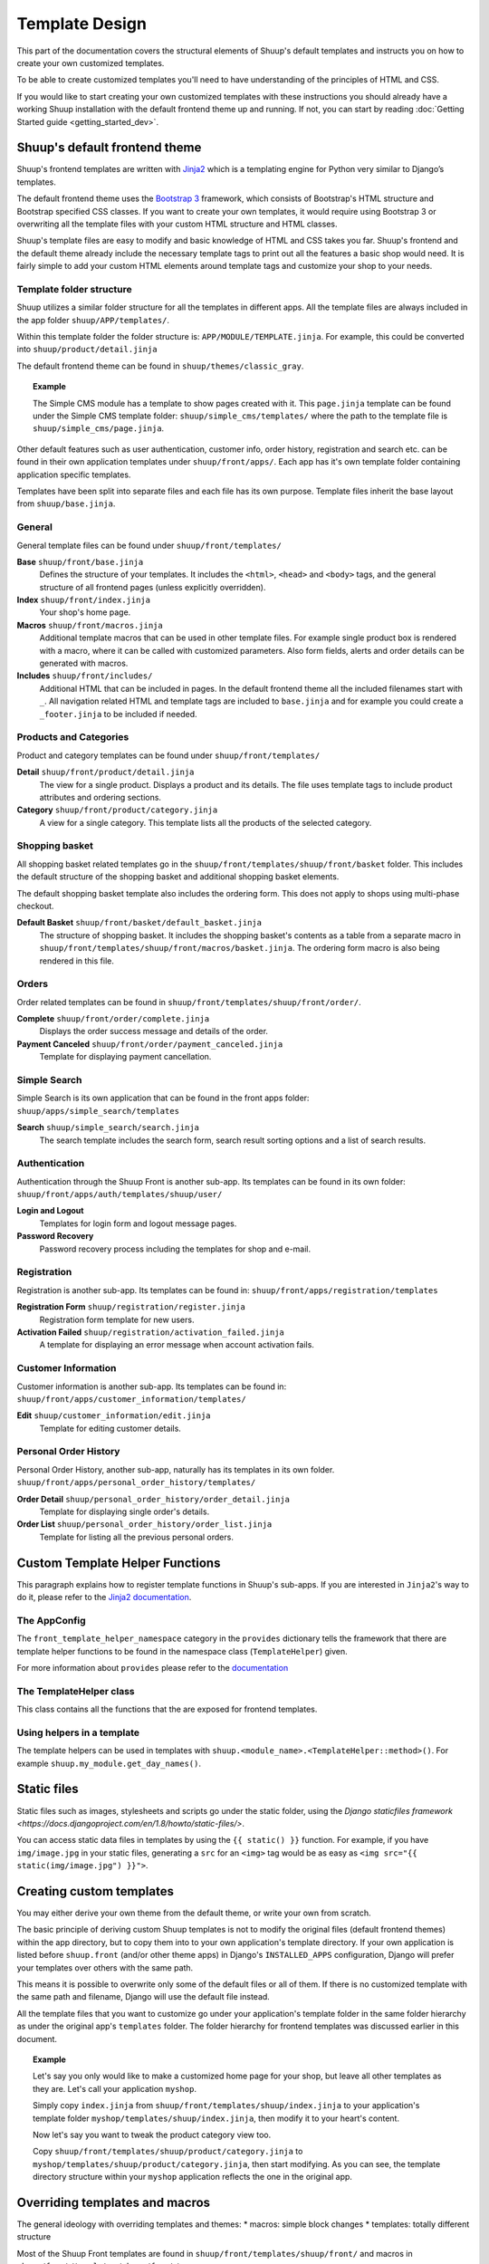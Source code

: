 Template Design
===============

This part of the documentation covers the structural elements of Shuup's default
templates and instructs you on how to create your own customized templates.

To be able to create customized templates you'll need to have understanding of the
principles of HTML and CSS.

If you would like to start creating your own customized templates with these
instructions you should already have a working Shuup installation with the
default frontend theme up and running. If not, you can start by reading
:doc:`Getting Started guide <getting_started_dev>`.

Shuup's default frontend theme
------------------------------

Shuup's frontend templates are written with `Jinja2 <http://jinja.pocoo.org/>`_
which is a templating engine for Python very similar to Django’s templates.

The default frontend theme uses the `Bootstrap 3 <http://getbootstrap.com/>`_ framework, which
consists of Bootstrap's HTML structure and Bootstrap specified CSS classes.
If you want to create your own templates, it would require using Bootstrap 3
or overwriting all the template files with your custom HTML structure and HTML
classes.

Shuup's template files are easy to modify and basic knowledge of HTML and CSS
takes you far. Shuup's frontend and the default theme already include the necessary
template tags to print out all the features a basic shop would need.
It is fairly simple to add your custom HTML elements around
template tags and customize your shop to your needs.


Template folder structure
^^^^^^^^^^^^^^^^^^^^^^^^^

Shuup utilizes a similar folder structure for all the templates in different apps.
All the template files are always included in the app folder ``shuup/APP/templates/``.

Within this template folder the folder structure is: ``APP/MODULE/TEMPLATE.jinja``.
For example, this could be converted into ``shuup/product/detail.jinja``

The default frontend theme can be found in ``shuup/themes/classic_gray``.

.. topic:: Example

   The Simple CMS module has a template to show pages created with it.
   This ``page.jinja`` template can be found under the Simple CMS template
   folder: ``shuup/simple_cms/templates/`` where the path to the template file
   is ``shuup/simple_cms/page.jinja``.

Other default features such as user authentication, customer
info, order history, registration and search etc. can be found in their own
application templates under ``shuup/front/apps/``. Each app has it's own
template folder containing application specific templates.

Templates have been split into separate files and each file has its own
purpose. Template files inherit the base layout from ``shuup/base.jinja``.


General
^^^^^^^

General template files can be found under ``shuup/front/templates/``

**Base** ``shuup/front/base.jinja``
    Defines the structure of your templates. It includes the ``<html>``,
    ``<head>`` and ``<body>`` tags, and the general structure of all frontend
    pages (unless explicitly overridden).

**Index** ``shuup/front/index.jinja``
    Your shop's home page.

**Macros** ``shuup/front/macros.jinja``
    Additional template macros that can be used in other template files. For
    example single product box is rendered with a macro, where it can be called
    with customized parameters. Also form fields, alerts and order details can
    be generated with macros.

**Includes** ``shuup/front/includes/``
    Additional HTML that can be included in pages. In the default frontend theme all
    the included filenames start with ``_``. All navigation related HTML and
    template tags are included to ``base.jinja`` and for example you could
    create a ``_footer.jinja`` to be included if needed.


Products and Categories
^^^^^^^^^^^^^^^^^^^^^^^

Product and category templates can be found under ``shuup/front/templates/``

**Detail** ``shuup/front/product/detail.jinja``
    The view for a single product. Displays a product and its details.
    The file uses template tags to include product attributes and ordering sections.

**Category** ``shuup/front/product/category.jinja``
    A view for a single category.
    This template lists all the products of the selected category.

Shopping basket
^^^^^^^^^^^^^^^

All shopping basket related templates go in the ``shuup/front/templates/shuup/front/basket``
folder. This includes the default structure of the shopping basket and additional
shopping basket elements.

The default shopping basket template also includes the ordering form.
This does not apply to shops using multi-phase checkout.

**Default Basket** ``shuup/front/basket/default_basket.jinja``
    The structure of shopping basket. It includes the shopping basket's
    contents as a table from a separate macro in ``shuup/front/templates/shuup/front/macros/basket.jinja``.
    The ordering form macro is also being rendered in this file.

Orders
^^^^^^

Order related templates can be found in ``shuup/front/templates/shuup/front/order/``.

**Complete** ``shuup/front/order/complete.jinja``
    Displays the order success message and details of the order.

**Payment Canceled** ``shuup/front/order/payment_canceled.jinja``
    Template for displaying payment cancellation.


Simple Search
^^^^^^^^^^^^^

Simple Search is its own application that can be found in the front apps folder:
``shuup/apps/simple_search/templates``

**Search** ``shuup/simple_search/search.jinja``
    The search template includes the search form,
    search result sorting options and a list of search results.


Authentication
^^^^^^^^^^^^^^

Authentication through the Shuup Front is another sub-app.
Its templates can be found in its own folder:
``shuup/front/apps/auth/templates/shuup/user/``

**Login and Logout**
    Templates for login form and logout message pages.

**Password Recovery**
    Password recovery process including the templates for shop and e-mail.


Registration
^^^^^^^^^^^^

Registration is another sub-app.
Its templates can be found in:
``shuup/front/apps/registration/templates``

**Registration Form** ``shuup/registration/register.jinja``
    Registration form template for new users.

**Activation Failed** ``shuup/registration/activation_failed.jinja``
    A template for displaying an error message when account activation fails.


Customer Information
^^^^^^^^^^^^^^^^^^^^

Customer information is another sub-app.
Its templates can be found in:
``shuup/front/apps/customer_information/templates/``

**Edit** ``shuup/customer_information/edit.jinja``
    Template for editing customer details.


Personal Order History
^^^^^^^^^^^^^^^^^^^^^^

Personal Order History, another sub-app, naturally has its templates in its own folder.
``shuup/front/apps/personal_order_history/templates/``

**Order Detail** ``shuup/personal_order_history/order_detail.jinja``
    Template for displaying single order's details.

**Order List** ``shuup/personal_order_history/order_list.jinja``
    Template for listing all the previous personal orders.


.. _custom-template-helper-functions:

Custom Template Helper Functions
--------------------------------

This paragraph explains how to register template functions in Shuup's sub-apps.
If you are interested in ``Jinja2``'s way to do it,
please refer to the `Jinja2 documentation <http://jinja.pocoo.org/>`_.

The AppConfig
^^^^^^^^^^^^^

The ``front_template_helper_namespace`` category in the ``provides`` dictionary
tells the framework that there are template helper functions to be found in the
namespace class (``TemplateHelper``) given.

For more information about ``provides`` please refer to the `documentation <doc/provides.rst>`_

The TemplateHelper class
^^^^^^^^^^^^^^^^^^^^^^^^

This class contains all the functions that the are exposed for frontend templates.

Using helpers in a template
^^^^^^^^^^^^^^^^^^^^^^^^^^^

The template helpers can be used in templates with ``shuup.<module_name>.<TemplateHelper::method>()``.
For example ``shuup.my_module.get_day_names()``.


Static files
------------

Static files such as images, stylesheets and scripts go under the static
folder, using the `Django staticfiles framework <https://docs.djangoproject.com/en/1.8/howto/static-files/>`.

You can access static data files in templates by using the ``{{ static() }}`` function.
For example, if you have ``img/image.jpg`` in your static files, generating
a ``src`` for an ``<img>`` tag would be as easy as ``<img src="{{ static(img/image.jpg") }}">``.

Creating custom templates
-------------------------

You may either derive your own theme from the default theme, or write your own from scratch.

The basic principle of deriving custom Shuup templates is not to modify the
original files (default frontend themes) within the app directory, but to copy them
into to your own application's template directory.
If your own application is listed before ``shuup.front`` (and/or other theme apps)
in Django's ``INSTALLED_APPS`` configuration, Django will prefer your templates
over others with the same path.

This means it is possible to overwrite only some of the default files or
all of them. If there is no customized template with the same path and filename,
Django will use the default file instead.

All the template files that you want to customize go under your application's
template folder in the same folder hierarchy as under the original app's ``templates``
folder. The folder hierarchy for frontend templates was discussed earlier in this document.

.. topic:: Example

  Let's say you only would like to make a customized home page for your shop,
  but leave all other templates as they are. Let's call your application ``myshop``.

  Simply copy ``index.jinja`` from ``shuup/front/templates/shuup/index.jinja``
  to your application's template folder ``myshop/templates/shuup/index.jinja``,
  then modify it to your heart's content.

  Now let's say you want to tweak the product category view too.

  Copy ``shuup/front/templates/shuup/product/category.jinja`` to
  ``myshop/templates/shuup/product/category.jinja``, then start modifying.
  As you can see, the template directory structure within your ``myshop`` application
  reflects the one in the original app.

Overriding templates and macros
-------------------------------

The general ideology with overriding templates and themes:
* macros: simple block changes
* templates: totally different structure

Most of the Shuup Front templates are found in ``shuup/front/templates/shuup/front/``
and macros in ``shuup/front/templates/shuup/front/macros``.

Shuup has some applications for front also, these are found in ``shuup/front/apps``.
These apps define their own templates and are not found
in the ``shuup_shuup/front/templates/shuup/front/``.

**For example purposes, we expect that your theme is defined like this**

.. code-block:: python

    class MyTheme(ClassicGrayTheme):
        template_dir = "mytheme"

.. topic:: Note

    This means that your templates are found in ``templates/mytheme/shuup/``.

    ``templates/mytheme/shuup/front/index.jinja`` **must exist**.

Class Inheritance
^^^^^^^^^^^^^^^^^

Theme can be created in multiple ways and each offers different starting point
for theme creation.

**Theme that re-writes all templates and static sources**

.. code-block:: python

    class MyThemeTheme(Theme):
        ...

**Theme that uses other theme functionality**

.. code-block:: python

    class MyTheme(ClassicGrayTheme):
        ...

.. topic:: Note

    This theme uses the functionality of another theme or overrides
    some of the templates, static sources, or such from inherited   template.


**Theme that uses uses other theme functionality but not templates**

.. code-block:: python

    class MyTheme(ClassicGrayTheme):
        default_template_dir = "path/to/templatedir"

.. topic:: Note

    This method is handy if you want the functionality of some theme and
    want to use a certain template set with that, for example when your
    theme addon actually offers multiple themes.

Terminology
^^^^^^^^^^^

**Base theme:** ``ClassicGrayTheme`` found in ``shuup/themes/classic_gray/theme.py``.

Templates
^^^^^^^^^

Overriding templates are pretty straight forward,
you have two use cases when overriding shuup templates.

**Case A**, overriding shuup front template:

So the base theme is satisfying, however you are not happy on the
category page. You can find the current category template
from ``shuup/front/templates/shuup/front/product/category.jinja``.

You can then copy said file to ``templates/mytheme/shuup/front/product/`` and make your changes.

**Case B**, overriding shuup front app template:

You want to make the search results page to reflect the changes made in
category page. In this case you must override
the file found in ``shuup/front/apps/simple_search/templates/shuup/simple_search/search_form.jinja``.

You can again copy that file to ``templates/mytheme/simple_search/search_form.jinja`` and make your changes.

Macros
^^^^^^

As said before, macros can be found
from ``shuup/front/templates/shuup/front/macros``. Under this folder is a
folder called ``theme``, this folder contains all the possible
theme specific macro override files.

In **Case A** in template example, you overrided the ``category.jinja``.
This file includes macro call: ``render_products_section()`` and you
want to change the way products are being rendered. In this case you
create a file in ``templates/mytheme/shuup/front/macros/theme/category.jinja``
and define the ``{% macro render_products_section() %}`` there
with the changes you want.

Some real life examples
^^^^^^^^^^^^^^^^^^^^^^^

Here are some real life examples based on using a theme inherited from ``ClassicGrayTheme``.

**I want the product boxes in category page look different.**

Add macro definition to ``templates/mytheme/shuup/front/macros/theme/product.jinja``.
Original definition can be found from ``shuup/front/templates/shuup/front/macros/product.jinja``

**I want to have a completely new theme with no base theme.**

Define your theme like this:

.. code-block:: python

    class MyTheme(Theme):
        template_dir = "mytheme"

Then add all template files to your template dir.
